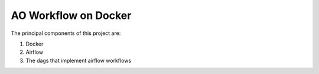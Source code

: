 =====================
AO Workflow on Docker
=====================

The principal components of this project are:

#. Docker
#. Airflow
#. The dags that implement airflow workflows

